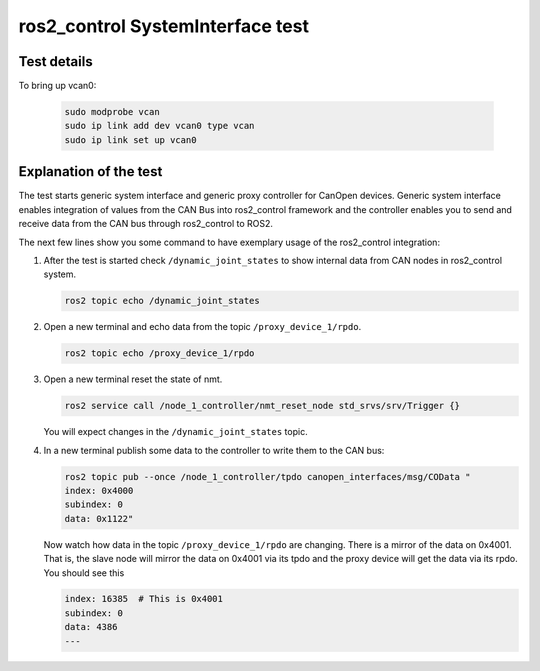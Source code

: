 ros2_control SystemInterface test
=================================

Test details
------------

.. csv-table:: Tests
    :header: "Detail", "Information"
    :delim: ;

    Package; canopen_tests
    Test file; launch/canopen_system.launch.py
    Description; Create an exemplary ros2_control SystemInterface with CAN master and communicates to a slave node.
    Prerequisites; vcan0 must be available

To bring up vcan0:

   .. code-block:: bash
      
      sudo modprobe vcan
      sudo ip link add dev vcan0 type vcan
      sudo ip link set up vcan0


Explanation of the test
------------------------

The test starts generic system interface and generic proxy controller for CanOpen devices.
Generic system interface enables integration of values from the CAN Bus into ros2_control framework and the controller enables you to send and receive data from the CAN bus through ros2_control to ROS2.

The next few lines show you some command to have exemplary usage of the ros2_control integration:

1. After the test is started check ``/dynamic_joint_states`` to show internal data from CAN nodes in ros2_control system.

   .. code-block:: bash

      ros2 topic echo /dynamic_joint_states


2. Open a new terminal and echo data from the topic ``/proxy_device_1/rpdo``.

   .. code-block:: bash

      ros2 topic echo /proxy_device_1/rpdo


3. Open a new terminal reset the state of nmt.

   .. code-block:: bash

      ros2 service call /node_1_controller/nmt_reset_node std_srvs/srv/Trigger {}

   You will expect changes in the ``/dynamic_joint_states`` topic.


4. In a new terminal publish some data to the controller to write them to the CAN bus:

   .. code-block:: bash

      ros2 topic pub --once /node_1_controller/tpdo canopen_interfaces/msg/COData "
      index: 0x4000
      subindex: 0
      data: 0x1122"

   Now watch how data in the topic ``/proxy_device_1/rpdo`` are changing. There is a mirror of the data on 0x4001.
   That is, the slave node will mirror the data on 0x4001 via its tpdo and the proxy device will get the data via its rpdo.
   You should see this

   .. code-block:: bash

      index: 16385  # This is 0x4001
      subindex: 0
      data: 4386
      ---
